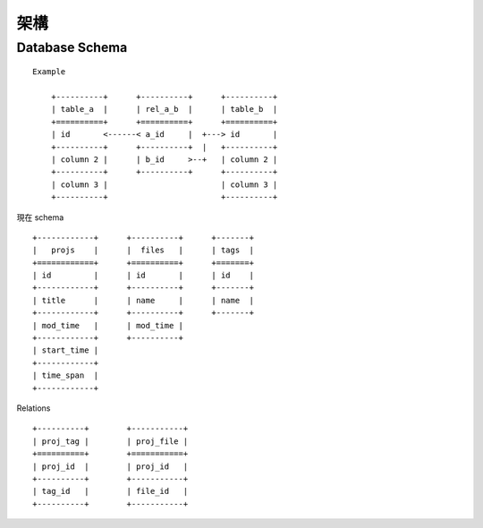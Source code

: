 ****
架構
****

Database Schema
===============

::

    Example

        +----------+      +----------+      +----------+
        | table_a  |      | rel_a_b  |      | table_b  |
        +==========+      +==========+      +==========+
        | id       <------< a_id     |  +---> id       |
        +----------+      +----------+  |   +----------+
        | column 2 |      | b_id     >--+   | column 2 |
        +----------+      +----------+      +----------+
        | column 3 |                        | column 3 |
        +----------+                        +----------+


現在 schema

::

        +------------+      +----------+      +-------+
        |   projs    |      |  files   |      | tags  |
        +============+      +==========+      +=======+
        | id         |      | id       |      | id    |
        +------------+      +----------+      +-------+
        | title      |      | name     |      | name  |
        +------------+      +----------+      +-------+
        | mod_time   |      | mod_time |
        +------------+      +----------+
        | start_time |
        +------------+
        | time_span  |
        +------------+

Relations

::

        +----------+        +-----------+
        | proj_tag |        | proj_file |
        +==========+        +===========+
        | proj_id  |        | proj_id   |
        +----------+        +-----------+
        | tag_id   |        | file_id   |
        +----------+        +-----------+
